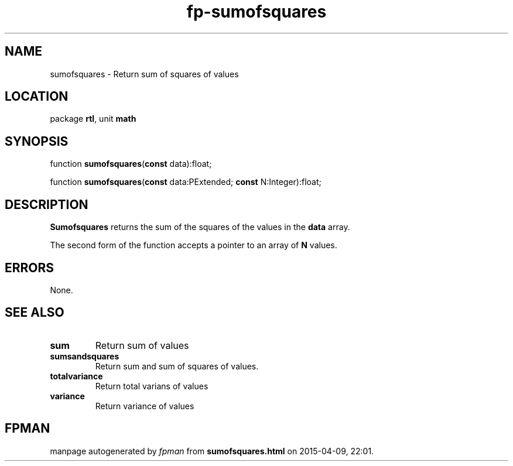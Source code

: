 .\" file autogenerated by fpman
.TH "fp-sumofsquares" 3 "2014-03-14" "fpman" "Free Pascal Programmer's Manual"
.SH NAME
sumofsquares - Return sum of squares of values
.SH LOCATION
package \fBrtl\fR, unit \fBmath\fR
.SH SYNOPSIS
function \fBsumofsquares\fR(\fBconst\fR data):float;

function \fBsumofsquares\fR(\fBconst\fR data:PExtended; \fBconst\fR N:Integer):float;
.SH DESCRIPTION
\fBSumofsquares\fR returns the sum of the squares of the values in the \fBdata\fR array.

The second form of the function accepts a pointer to an array of \fBN\fR values.


.SH ERRORS
None.


.SH SEE ALSO
.TP
.B sum
Return sum of values
.TP
.B sumsandsquares
Return sum and sum of squares of values.
.TP
.B totalvariance
Return total varians of values
.TP
.B variance
Return variance of values

.SH FPMAN
manpage autogenerated by \fIfpman\fR from \fBsumofsquares.html\fR on 2015-04-09, 22:01.

